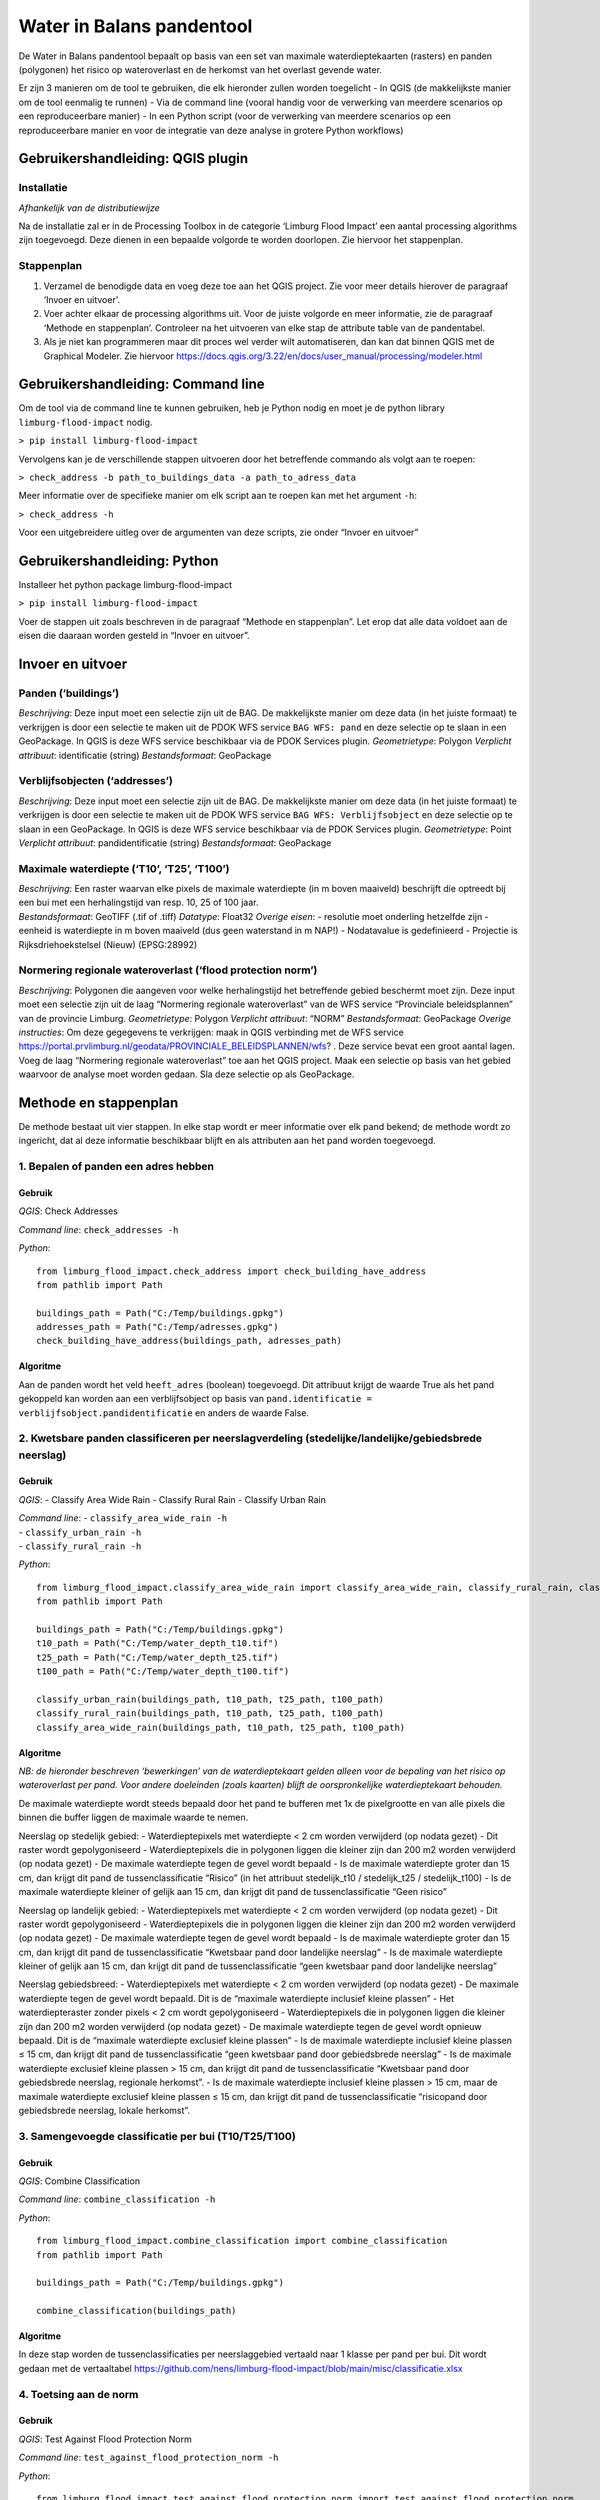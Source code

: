 Water in Balans pandentool
==========================

De Water in Balans pandentool bepaalt op basis van een set van maximale
waterdieptekaarten (rasters) en panden (polygonen) het risico op
wateroverlast en de herkomst van het overlast gevende water.

Er zijn 3 manieren om de tool te gebruiken, die elk hieronder zullen
worden toegelicht - In QGIS (de makkelijkste manier om de tool eenmalig
te runnen) - Via de command line (vooral handig voor de verwerking van
meerdere scenarios op een reproduceerbare manier) - In een Python script
(voor de verwerking van meerdere scenarios op een reproduceerbare manier
en voor de integratie van deze analyse in grotere Python workflows)

Gebruikershandleiding: QGIS plugin
----------------------------------

Installatie
~~~~~~~~~~~

*Afhankelijk van de distributiewijze*

Na de installatie zal er in de Processing Toolbox in de categorie
‘Limburg Flood Impact’ een aantal processing algorithms zijn toegevoegd.
Deze dienen in een bepaalde volgorde te worden doorlopen. Zie hiervoor
het stappenplan.

Stappenplan
~~~~~~~~~~~

1. Verzamel de benodigde data en voeg deze toe aan het QGIS project. Zie
   voor meer details hierover de paragraaf ‘Invoer en uitvoer’.
2. Voer achter elkaar de processing algorithms uit. Voor de juiste
   volgorde en meer informatie, zie de paragraaf ‘Methode en
   stappenplan’. Controleer na het uitvoeren van elke stap de attribute
   table van de pandentabel.
3. Als je niet kan programmeren maar dit proces wel verder wilt
   automatiseren, dan kan dat binnen QGIS met de Graphical Modeler. Zie
   hiervoor
   https://docs.qgis.org/3.22/en/docs/user_manual/processing/modeler.html

Gebruikershandleiding: Command line
-----------------------------------

Om de tool via de command line te kunnen gebruiken, heb je Python nodig
en moet je de python library ``limburg-flood-impact`` nodig.

``> pip install limburg-flood-impact``

Vervolgens kan je de verschillende stappen uitvoeren door het
betreffende commando als volgt aan te roepen:

``> check_address -b path_to_buildings_data -a path_to_adress_data``

Meer informatie over de specifieke manier om elk script aan te roepen
kan met het argument ``-h``:

``> check_address -h``

Voor een uitgebreidere uitleg over de argumenten van deze scripts, zie
onder “Invoer en uitvoer”

Gebruikershandleiding: Python
-----------------------------

Installeer het python package limburg-flood-impact

``> pip install limburg-flood-impact``

Voer de stappen uit zoals beschreven in de paragraaf “Methode en
stappenplan”. Let erop dat alle data voldoet aan de eisen die daaraan
worden gesteld in “Invoer en uitvoer”.

Invoer en uitvoer
-----------------

Panden (‘buildings’)
~~~~~~~~~~~~~~~~~~~~

*Beschrijving*: Deze input moet een selectie zijn uit de BAG. De
makkelijkste manier om deze data (in het juiste formaat) te verkrijgen
is door een selectie te maken uit de PDOK WFS service ``BAG WFS: pand``
en deze selectie op te slaan in een GeoPackage. In QGIS is deze WFS
service beschikbaar via de PDOK Services plugin. *Geometrietype*:
Polygon *Verplicht attribuut*: identificatie (string) *Bestandsformaat*:
GeoPackage

Verblijfsobjecten (‘addresses’)
~~~~~~~~~~~~~~~~~~~~~~~~~~~~~~~

*Beschrijving*: Deze input moet een selectie zijn uit de BAG. De
makkelijkste manier om deze data (in het juiste formaat) te verkrijgen
is door een selectie te maken uit de PDOK WFS service
``BAG WFS: Verblijfsobject`` en deze selectie op te slaan in een
GeoPackage. In QGIS is deze WFS service beschikbaar via de PDOK Services
plugin. *Geometrietype*: Point *Verplicht attribuut*: pandidentificatie
(string) *Bestandsformaat*: GeoPackage

Maximale waterdiepte (‘T10’, ‘T25’, ‘T100’)
~~~~~~~~~~~~~~~~~~~~~~~~~~~~~~~~~~~~~~~~~~~

| *Beschrijving*: Een raster waarvan elke pixels de maximale waterdiepte
  (in m boven maaiveld) beschrijft die optreedt bij een bui met een
  herhalingstijd van resp. 10, 25 of 100 jaar.
| *Bestandsformaat*: GeoTIFF (.tif of .tiff) *Datatype*: Float32
  *Overige eisen*: - resolutie moet onderling hetzelfde zijn - eenheid
  is waterdiepte in m boven maaiveld (dus geen waterstand in m NAP!) -
  Nodatavalue is gedefinieerd - Projectie is Rijksdriehoekstelsel
  (Nieuw) (EPSG:28992)

Normering regionale wateroverlast (‘flood protection norm’)
~~~~~~~~~~~~~~~~~~~~~~~~~~~~~~~~~~~~~~~~~~~~~~~~~~~~~~~~~~~

*Beschrijving*: Polygonen die aangeven voor welke herhalingstijd het
betreffende gebied beschermt moet zijn. Deze input moet een selectie
zijn uit de laag “Normering regionale wateroverlast” van de WFS service
“Provinciale beleidsplannen” van de provincie Limburg. *Geometrietype*:
Polygon *Verplicht attribuut*: “NORM” *Bestandsformaat*: GeoPackage
*Overige instructies*: Om deze gegegevens te verkrijgen: maak in QGIS
verbinding met de WFS service
https://portal.prvlimburg.nl/geodata/PROVINCIALE_BELEIDSPLANNEN/wfs? .
Deze service bevat een groot aantal lagen. Voeg de laag “Normering
regionale wateroverlast” toe aan het QGIS project. Maak een selectie op
basis van het gebied waarvoor de analyse moet worden gedaan. Sla deze
selectie op als GeoPackage.

Methode en stappenplan
----------------------

De methode bestaat uit vier stappen. In elke stap wordt er meer
informatie over elk pand bekend; de methode wordt zo ingericht, dat al
deze informatie beschikbaar blijft en als attributen aan het pand worden
toegevoegd.

1. Bepalen of panden een adres hebben
~~~~~~~~~~~~~~~~~~~~~~~~~~~~~~~~~~~~~

Gebruik
^^^^^^^

*QGIS*: Check Addresses

*Command line*: ``check_addresses -h``

*Python*:

::

   from limburg_flood_impact.check_address import check_building_have_address
   from pathlib import Path

   buildings_path = Path("C:/Temp/buildings.gpkg")
   addresses_path = Path("C:/Temp/adresses.gpkg")
   check_building_have_address(buildings_path, adresses_path)

Algoritme
^^^^^^^^^

Aan de panden wordt het veld ``heeft_adres`` (boolean) toegevoegd. Dit
attribuut krijgt de waarde True als het pand gekoppeld kan worden aan
een verblijfsobject op basis van
``pand.identificatie = verblijfsobject.pandidentificatie`` en anders de
waarde False.

2. Kwetsbare panden classificeren per neerslagverdeling (stedelijke/landelijke/gebiedsbrede neerslag)
~~~~~~~~~~~~~~~~~~~~~~~~~~~~~~~~~~~~~~~~~~~~~~~~~~~~~~~~~~~~~~~~~~~~~~~~~~~~~~~~~~~~~~~~~~~~~~~~~~~~~

.. _gebruik-1:

Gebruik
^^^^^^^

*QGIS*: - Classify Area Wide Rain - Classify Rural Rain - Classify Urban
Rain

| *Command line*: - ``classify_area_wide_rain -h``
| - ``classify_urban_rain -h``
| - ``classify_rural_rain -h``

*Python*:

::

   from limburg_flood_impact.classify_area_wide_rain import classify_area_wide_rain, classify_rural_rain, classify_urban_rain
   from pathlib import Path

   buildings_path = Path("C:/Temp/buildings.gpkg")
   t10_path = Path("C:/Temp/water_depth_t10.tif")
   t25_path = Path("C:/Temp/water_depth_t25.tif")
   t100_path = Path("C:/Temp/water_depth_t100.tif")

   classify_urban_rain(buildings_path, t10_path, t25_path, t100_path)
   classify_rural_rain(buildings_path, t10_path, t25_path, t100_path)
   classify_area_wide_rain(buildings_path, t10_path, t25_path, t100_path)

.. _algoritme-1:

Algoritme
^^^^^^^^^

*NB: de hieronder beschreven ‘bewerkingen’ van de waterdieptekaart
gelden alleen voor de bepaling van het risico op wateroverlast per pand.
Voor andere doeleinden (zoals kaarten) blijft de oorspronkelijke
waterdieptekaart behouden.*

De maximale waterdiepte wordt steeds bepaald door het pand te bufferen
met 1x de pixelgrootte en van alle pixels die binnen die buffer liggen
de maximale waarde te nemen.

Neerslag op stedelijk gebied: - Waterdieptepixels met waterdiepte < 2 cm
worden verwijderd (op nodata gezet) - Dit raster wordt gepolygoniseerd -
Waterdieptepixels die in polygonen liggen die kleiner zijn dan 200 m2
worden verwijderd (op nodata gezet) - De maximale waterdiepte tegen de
gevel wordt bepaald - Is de maximale waterdiepte groter dan 15 cm, dan
krijgt dit pand de tussenclassificatie “Risico” (in het attribuut
stedelijk_t10 / stedelijk_t25 / stedelijk_t100) - Is de maximale
waterdiepte kleiner of gelijk aan 15 cm, dan krijgt dit pand de
tussenclassificatie “Geen risico”

Neerslag op landelijk gebied: - Waterdieptepixels met waterdiepte < 2 cm
worden verwijderd (op nodata gezet) - Dit raster wordt gepolygoniseerd -
Waterdieptepixels die in polygonen liggen die kleiner zijn dan 200 m2
worden verwijderd (op nodata gezet) - De maximale waterdiepte tegen de
gevel wordt bepaald - Is de maximale waterdiepte groter dan 15 cm, dan
krijgt dit pand de tussenclassificatie “Kwetsbaar pand door landelijke
neerslag” - Is de maximale waterdiepte kleiner of gelijk aan 15 cm, dan
krijgt dit pand de tussenclassificatie “geen kwetsbaar pand door
landelijke neerslag”

Neerslag gebiedsbreed: - Waterdieptepixels met waterdiepte < 2 cm worden
verwijderd (op nodata gezet) - De maximale waterdiepte tegen de gevel
wordt bepaald. Dit is de “maximale waterdiepte inclusief kleine plassen”
- Het waterdiepteraster zonder pixels < 2 cm wordt gepolygoniseerd -
Waterdieptepixels die in polygonen liggen die kleiner zijn dan 200 m2
worden verwijderd (op nodata gezet) - De maximale waterdiepte tegen de
gevel wordt opnieuw bepaald. Dit is de “maximale waterdiepte exclusief
kleine plassen” - Is de maximale waterdiepte inclusief kleine plassen ≤
15 cm, dan krijgt dit pand de tussenclassificatie “geen kwetsbaar pand
door gebiedsbrede neerslag” - Is de maximale waterdiepte exclusief
kleine plassen > 15 cm, dan krijgt dit pand de tussenclassificatie
“Kwetsbaar pand door gebiedsbrede neerslag, regionale herkomst”. - Is de
maximale waterdiepte inclusief kleine plassen > 15 cm, maar de maximale
waterdiepte exclusief kleine plassen ≤ 15 cm, dan krijgt dit pand de
tussenclassificatie “risicopand door gebiedsbrede neerslag, lokale
herkomst”.

3. Samengevoegde classificatie per bui (T10/T25/T100)
~~~~~~~~~~~~~~~~~~~~~~~~~~~~~~~~~~~~~~~~~~~~~~~~~~~~~

.. _gebruik-2:

Gebruik
^^^^^^^

*QGIS*: Combine Classification

*Command line*: ``combine_classification -h``

*Python*:

::

   from limburg_flood_impact.combine_classification import combine_classification
   from pathlib import Path

   buildings_path = Path("C:/Temp/buildings.gpkg")

   combine_classification(buildings_path)

.. _algoritme-2:

Algoritme
^^^^^^^^^

In deze stap worden de tussenclassificaties per neerslaggebied vertaald
naar 1 klasse per pand per bui. Dit wordt gedaan met de vertaaltabel
https://github.com/nens/limburg-flood-impact/blob/main/misc/classificatie.xlsx

4. Toetsing aan de norm
~~~~~~~~~~~~~~~~~~~~~~~

.. _gebruik-3:

Gebruik
^^^^^^^

*QGIS*: Test Against Flood Protection Norm

*Command line*: ``test_against_flood_protection_norm -h``

*Python*:

::

   from limburg_flood_impact.test_against_flood_protection_norm import test_against_flood_protection_norm
   from pathlib import Path

   buildings_path = Path("C:/Temp/buildings.gpkg")
   flood_norm_path = Path("C:/Temp/flood_protection_norm.gpkg")

   test_against_flood_protection_norm(buildings_path=buildings_path, flood_norm_path=flood_norm_path)

.. _algoritme-3:

Algoritme
^^^^^^^^^

Optioneel kan elk pand getoetst worden aan de norm. Daarbij wordt de
volgende methodiek gehanteerd: - Bepalen in welk normgebied het pand
ligt. Eerst wordt in de boolean velden in_normgebied_t10,
in_normgebied_t25 en in_normgebied_t100 genoteerd of het pand (deels) in
het betreffende normgebied ligt. - Vervolgens wordt in het string veld
‘normgebied’ genoteerd welke norm van toepassing is. Ligt het pand in
meer dan 1 normgebied (pand ligt op de grens), dan wordt de hoogste norm
aangehouden (T100 boven T25 boven T10 boven Geen norm). - Als het pand
de norm “T100” heeft toegekend gekregen, wordt de klasse voor de T100
bui overgenomen in het attribuut “toetsingsklasse” - Als het pand de
norm “T25” heeft toegekend gekregen, wordt de klasse voor de T25 bui
overgenomen in het attribuut “toetsingsklasse” - Als het pand de norm
“T10” heeft toegekend gekregen, wordt de klasse voor de T10 bui
overgenomen in het attribuut “toetsingsklasse” - Als het pand de norm
“Geen norm” heeft toegekend gekregen, wordt “n.v.t.” ingevuld in het
attribuut “toetsingsklasse” - De toetsingsklasse wordt vervolgens
vertaald naar “Voldoet aan norm” (ja/nader onderzoeken). Zie de
vertaaltabel
(https://github.com/nens/limburg-flood-impact/blob/main/misc/classificatie.xlsx)
